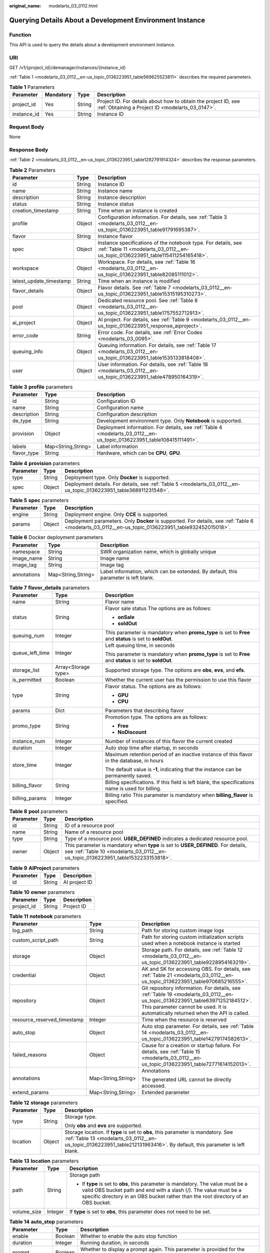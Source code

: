 :original_name: modelarts_03_0112.html

.. _modelarts_03_0112:

Querying Details About a Development Environment Instance
=========================================================

Function
--------

This API is used to query the details about a development environment instance.

URI
---

GET /v1/{project_id}/demanager/instances/{instance_id}

:ref:`Table 1 <modelarts_03_0112__en-us_topic_0136223951_table569625523811>` describes the required parameters.

.. _modelarts_03_0112__en-us_topic_0136223951_table569625523811:

.. table:: **Table 1** Parameters

   +-------------+-----------+--------+--------------------------------------------------------------------------------------------------------------------+
   | Parameter   | Mandatory | Type   | Description                                                                                                        |
   +=============+===========+========+====================================================================================================================+
   | project_id  | Yes       | String | Project ID. For details about how to obtain the project ID, see :ref:`Obtaining a Project ID <modelarts_03_0147>`. |
   +-------------+-----------+--------+--------------------------------------------------------------------------------------------------------------------+
   | instance_id | Yes       | String | Instance ID                                                                                                        |
   +-------------+-----------+--------+--------------------------------------------------------------------------------------------------------------------+

Request Body
------------

None

Response Body
-------------

:ref:`Table 2 <modelarts_03_0112__en-us_topic_0136223951_table1282791914324>` describes the response parameters.

.. _modelarts_03_0112__en-us_topic_0136223951_table1282791914324:

.. table:: **Table 2** Parameters

   +-------------------------+--------+--------------------------------------------------------------------------------------------------------------------------------------------------+
   | Parameter               | Type   | Description                                                                                                                                      |
   +=========================+========+==================================================================================================================================================+
   | id                      | String | Instance ID                                                                                                                                      |
   +-------------------------+--------+--------------------------------------------------------------------------------------------------------------------------------------------------+
   | name                    | String | Instance name                                                                                                                                    |
   +-------------------------+--------+--------------------------------------------------------------------------------------------------------------------------------------------------+
   | description             | String | Instance description                                                                                                                             |
   +-------------------------+--------+--------------------------------------------------------------------------------------------------------------------------------------------------+
   | status                  | String | Instance status                                                                                                                                  |
   +-------------------------+--------+--------------------------------------------------------------------------------------------------------------------------------------------------+
   | creation_timestamp      | String | Time when an instance is created                                                                                                                 |
   +-------------------------+--------+--------------------------------------------------------------------------------------------------------------------------------------------------+
   | profile                 | Object | Configuration information. For details, see :ref:`Table 3 <modelarts_03_0112__en-us_topic_0136223951_table91791695387>`.                         |
   +-------------------------+--------+--------------------------------------------------------------------------------------------------------------------------------------------------+
   | flavor                  | String | Instance flavor                                                                                                                                  |
   +-------------------------+--------+--------------------------------------------------------------------------------------------------------------------------------------------------+
   | spec                    | Object | Instance specifications of the notebook type. For details, see :ref:`Table 11 <modelarts_03_0112__en-us_topic_0136223951_table115411254165418>`. |
   +-------------------------+--------+--------------------------------------------------------------------------------------------------------------------------------------------------+
   | workspace               | Object | Workspace. For details, see :ref:`Table 16 <modelarts_03_0112__en-us_topic_0136223951_table82085111012>`.                                        |
   +-------------------------+--------+--------------------------------------------------------------------------------------------------------------------------------------------------+
   | latest_update_timestamp | String | Time when an instance is modified                                                                                                                |
   +-------------------------+--------+--------------------------------------------------------------------------------------------------------------------------------------------------+
   | flavor_details          | Object | Flavor details. See :ref:`Table 7 <modelarts_03_0112__en-us_topic_0136223951_table15315195310273>`.                                              |
   +-------------------------+--------+--------------------------------------------------------------------------------------------------------------------------------------------------+
   | pool                    | Object | Dedicated resource pool. See :ref:`Table 8 <modelarts_03_0112__en-us_topic_0136223951_table1757552712913>`.                                      |
   +-------------------------+--------+--------------------------------------------------------------------------------------------------------------------------------------------------+
   | ai_project              | Object | AI project. For details, see :ref:`Table 9 <modelarts_03_0112__en-us_topic_0136223951_response_aiproject>`.                                      |
   +-------------------------+--------+--------------------------------------------------------------------------------------------------------------------------------------------------+
   | error_code              | String | Error code. For details, see :ref:`Error Codes <modelarts_03_0095>`.                                                                             |
   +-------------------------+--------+--------------------------------------------------------------------------------------------------------------------------------------------------+
   | queuing_info            | Object | Queuing information. For details, see :ref:`Table 17 <modelarts_03_0112__en-us_topic_0136223951_table1535133818408>`.                            |
   +-------------------------+--------+--------------------------------------------------------------------------------------------------------------------------------------------------+
   | user                    | Object | User information. For details, see :ref:`Table 18 <modelarts_03_0112__en-us_topic_0136223951_table478950164319>`.                                |
   +-------------------------+--------+--------------------------------------------------------------------------------------------------------------------------------------------------+

.. _modelarts_03_0112__en-us_topic_0136223951_table91791695387:

.. table:: **Table 3** **profile** parameters

   +-------------+--------------------+------------------------------------------------------------------------------------------------------------------------+
   | Parameter   | Type               | Description                                                                                                            |
   +=============+====================+========================================================================================================================+
   | id          | String             | Configuration ID                                                                                                       |
   +-------------+--------------------+------------------------------------------------------------------------------------------------------------------------+
   | name        | String             | Configuration name                                                                                                     |
   +-------------+--------------------+------------------------------------------------------------------------------------------------------------------------+
   | description | String             | Configuration description                                                                                              |
   +-------------+--------------------+------------------------------------------------------------------------------------------------------------------------+
   | de_type     | String             | Development environment type. Only **Notebook** is supported.                                                          |
   +-------------+--------------------+------------------------------------------------------------------------------------------------------------------------+
   | provision   | Object             | Deployment information. For details, see :ref:`Table 4 <modelarts_03_0112__en-us_topic_0136223951_table108415111491>`. |
   +-------------+--------------------+------------------------------------------------------------------------------------------------------------------------+
   | labels      | Map<String,String> | Label information                                                                                                      |
   +-------------+--------------------+------------------------------------------------------------------------------------------------------------------------+
   | flavor_type | String             | Hardware, which can be **CPU**, **GPU**.                                                                               |
   +-------------+--------------------+------------------------------------------------------------------------------------------------------------------------+

.. _modelarts_03_0112__en-us_topic_0136223951_table108415111491:

.. table:: **Table 4** **provision** parameters

   +-----------+--------+--------------------------------------------------------------------------------------------------------------------+
   | Parameter | Type   | Description                                                                                                        |
   +===========+========+====================================================================================================================+
   | type      | String | Deployment type. Only **Docker** is supported.                                                                     |
   +-----------+--------+--------------------------------------------------------------------------------------------------------------------+
   | spec      | Object | Deployment details. For details, see :ref:`Table 5 <modelarts_03_0112__en-us_topic_0136223951_table368911231548>`. |
   +-----------+--------+--------------------------------------------------------------------------------------------------------------------+

.. _modelarts_03_0112__en-us_topic_0136223951_table368911231548:

.. table:: **Table 5** **spec** parameters

   +-----------+--------+-----------------------------------------------------------------------------------------------------------------------------------------------------+
   | Parameter | Type   | Description                                                                                                                                         |
   +===========+========+=====================================================================================================================================================+
   | engine    | String | Deployment engine. Only **CCE** is supported.                                                                                                       |
   +-----------+--------+-----------------------------------------------------------------------------------------------------------------------------------------------------+
   | params    | Object | Deployment parameters. Only **Docker** is supported. For details, see :ref:`Table 6 <modelarts_03_0112__en-us_topic_0136223951_table932452015018>`. |
   +-----------+--------+-----------------------------------------------------------------------------------------------------------------------------------------------------+

.. _modelarts_03_0112__en-us_topic_0136223951_table932452015018:

.. table:: **Table 6** Docker deployment parameters

   +-------------+--------------------+-------------------------------------------------------------------------------------+
   | Parameter   | Type               | Description                                                                         |
   +=============+====================+=====================================================================================+
   | namespace   | String             | SWR organization name, which is globally unique                                     |
   +-------------+--------------------+-------------------------------------------------------------------------------------+
   | image_name  | String             | Image name                                                                          |
   +-------------+--------------------+-------------------------------------------------------------------------------------+
   | image_tag   | String             | Image tag                                                                           |
   +-------------+--------------------+-------------------------------------------------------------------------------------+
   | annotations | Map<String,String> | Label information, which can be extended. By default, this parameter is left blank. |
   +-------------+--------------------+-------------------------------------------------------------------------------------+

.. _modelarts_03_0112__en-us_topic_0136223951_table15315195310273:

.. table:: **Table 7** **flavor_details** parameters

   +-----------------------+-----------------------+----------------------------------------------------------------------------------------------------------+
   | Parameter             | Type                  | Description                                                                                              |
   +=======================+=======================+==========================================================================================================+
   | name                  | String                | Flavor name                                                                                              |
   +-----------------------+-----------------------+----------------------------------------------------------------------------------------------------------+
   | status                | String                | Flavor sale status The options are as follows:                                                           |
   |                       |                       |                                                                                                          |
   |                       |                       | -  **onSale**                                                                                            |
   |                       |                       | -  **soldOut**                                                                                           |
   +-----------------------+-----------------------+----------------------------------------------------------------------------------------------------------+
   | queuing_num           | Integer               | This parameter is mandatory when **promo_type** is set to **Free** and **status** is set to **soldOut**. |
   +-----------------------+-----------------------+----------------------------------------------------------------------------------------------------------+
   | queue_left_time       | Integer               | Left queuing time, in seconds                                                                            |
   |                       |                       |                                                                                                          |
   |                       |                       | This parameter is mandatory when **promo_type** is set to **Free** and **status** is set to **soldOut**. |
   +-----------------------+-----------------------+----------------------------------------------------------------------------------------------------------+
   | storage_list          | Array<Storage type>   | Supported storage type. The options are **obs**, **evs**, and **efs**.                                   |
   +-----------------------+-----------------------+----------------------------------------------------------------------------------------------------------+
   | is_permitted          | Boolean               | Whether the current user has the permission to use this flavor                                           |
   +-----------------------+-----------------------+----------------------------------------------------------------------------------------------------------+
   | type                  | String                | Flavor status. The options are as follows:                                                               |
   |                       |                       |                                                                                                          |
   |                       |                       | -  **GPU**                                                                                               |
   |                       |                       | -  **CPU**                                                                                               |
   +-----------------------+-----------------------+----------------------------------------------------------------------------------------------------------+
   | params                | Dict                  | Parameters that describing flavor                                                                        |
   +-----------------------+-----------------------+----------------------------------------------------------------------------------------------------------+
   | promo_type            | String                | Promotion type. The options are as follows:                                                              |
   |                       |                       |                                                                                                          |
   |                       |                       | -  **Free**                                                                                              |
   |                       |                       | -  **NoDiscount**                                                                                        |
   +-----------------------+-----------------------+----------------------------------------------------------------------------------------------------------+
   | instance_num          | Integer               | Number of instances of this flavor the current created                                                   |
   +-----------------------+-----------------------+----------------------------------------------------------------------------------------------------------+
   | duration              | Integer               | Auto stop time after startup, in seconds                                                                 |
   +-----------------------+-----------------------+----------------------------------------------------------------------------------------------------------+
   | store_time            | Integer               | Maximum retention period of an inactive instance of this flavor in the database, in hours                |
   |                       |                       |                                                                                                          |
   |                       |                       | The default value is **-1**, indicating that the instance can be permanently saved.                      |
   +-----------------------+-----------------------+----------------------------------------------------------------------------------------------------------+
   | billing_flavor        | String                | Billing specifications. If this field is left blank, the specifications name is used for billing.        |
   +-----------------------+-----------------------+----------------------------------------------------------------------------------------------------------+
   | billing_params        | Integer               | Billing ratio This parameter is mandatory when **billing_flavor** is specified.                          |
   +-----------------------+-----------------------+----------------------------------------------------------------------------------------------------------+

.. _modelarts_03_0112__en-us_topic_0136223951_table1757552712913:

.. table:: **Table 8** **pool** parameters

   +-----------+--------+------------------------------------------------------------------------------------------------------------------------------------------------------------------------+
   | Parameter | Type   | Description                                                                                                                                                            |
   +===========+========+========================================================================================================================================================================+
   | id        | String | ID of a resource pool                                                                                                                                                  |
   +-----------+--------+------------------------------------------------------------------------------------------------------------------------------------------------------------------------+
   | name      | String | Name of a resource pool                                                                                                                                                |
   +-----------+--------+------------------------------------------------------------------------------------------------------------------------------------------------------------------------+
   | type      | String | Type of a resource pool. **USER_DEFINED** indicates a dedicated resource pool.                                                                                         |
   +-----------+--------+------------------------------------------------------------------------------------------------------------------------------------------------------------------------+
   | owner     | Object | This parameter is mandatory when **type** is set to **USER_DEFINED**. For details, see :ref:`Table 10 <modelarts_03_0112__en-us_topic_0136223951_table1532233153818>`. |
   +-----------+--------+------------------------------------------------------------------------------------------------------------------------------------------------------------------------+

.. _modelarts_03_0112__en-us_topic_0136223951_response_aiproject:

.. table:: **Table 9** **AIProject** parameters

   ========= ====== =============
   Parameter Type   Description
   ========= ====== =============
   id        String AI project ID
   ========= ====== =============

.. _modelarts_03_0112__en-us_topic_0136223951_table1532233153818:

.. table:: **Table 10** **owner** parameters

   ========== ====== ===========
   Parameter  Type   Description
   ========== ====== ===========
   project_id String Project ID
   ========== ====== ===========

.. _modelarts_03_0112__en-us_topic_0136223951_table115411254165418:

.. table:: **Table 11** **notebook** parameters

   +-----------------------------+-----------------------+-------------------------------------------------------------------------------------------------------------------------------------------------------------------------------------------------------------------+
   | Parameter                   | Type                  | Description                                                                                                                                                                                                       |
   +=============================+=======================+===================================================================================================================================================================================================================+
   | log_path                    | String                | Path for storing custom image logs                                                                                                                                                                                |
   +-----------------------------+-----------------------+-------------------------------------------------------------------------------------------------------------------------------------------------------------------------------------------------------------------+
   | custom_script_path          | String                | Path for storing custom initialization scripts used when a notebook instance is started                                                                                                                           |
   +-----------------------------+-----------------------+-------------------------------------------------------------------------------------------------------------------------------------------------------------------------------------------------------------------+
   | storage                     | Object                | Storage path. For details, see :ref:`Table 12 <modelarts_03_0112__en-us_topic_0136223951_table9228954163219>`.                                                                                                    |
   +-----------------------------+-----------------------+-------------------------------------------------------------------------------------------------------------------------------------------------------------------------------------------------------------------+
   | credential                  | Object                | AK and SK for accessing OBS. For details, see :ref:`Table 21 <modelarts_03_0112__en-us_topic_0136223951_table970685216555>`.                                                                                      |
   +-----------------------------+-----------------------+-------------------------------------------------------------------------------------------------------------------------------------------------------------------------------------------------------------------+
   | repository                  | Object                | Git repository information. For details, see :ref:`Table 19 <modelarts_03_0112__en-us_topic_0136223951_table63971252184512>`. This parameter cannot be used. It is automatically returned when the API is called. |
   +-----------------------------+-----------------------+-------------------------------------------------------------------------------------------------------------------------------------------------------------------------------------------------------------------+
   | resource_reserved_timestamp | Integer               | Time when the resource is reserved                                                                                                                                                                                |
   +-----------------------------+-----------------------+-------------------------------------------------------------------------------------------------------------------------------------------------------------------------------------------------------------------+
   | auto_stop                   | Object                | Auto stop parameter. For details, see :ref:`Table 14 <modelarts_03_0112__en-us_topic_0136223951_table14279174582613>`.                                                                                            |
   +-----------------------------+-----------------------+-------------------------------------------------------------------------------------------------------------------------------------------------------------------------------------------------------------------+
   | failed_reasons              | Object                | Cause for a creation or startup failure. For details, see :ref:`Table 15 <modelarts_03_0112__en-us_topic_0136223951_table72771614152013>`.                                                                        |
   +-----------------------------+-----------------------+-------------------------------------------------------------------------------------------------------------------------------------------------------------------------------------------------------------------+
   | annotations                 | Map<String,String>    | Annotations                                                                                                                                                                                                       |
   |                             |                       |                                                                                                                                                                                                                   |
   |                             |                       | The generated URL cannot be directly accessed.                                                                                                                                                                    |
   +-----------------------------+-----------------------+-------------------------------------------------------------------------------------------------------------------------------------------------------------------------------------------------------------------+
   | extend_params               | Map<String,String>    | Extended parameter                                                                                                                                                                                                |
   +-----------------------------+-----------------------+-------------------------------------------------------------------------------------------------------------------------------------------------------------------------------------------------------------------+

.. _modelarts_03_0112__en-us_topic_0136223951_table9228954163219:

.. table:: **Table 12** **storage** parameters

   +-----------------------+-----------------------+------------------------------------------------------------------------------------------------------------------------------------------------------------------------------------------------------------+
   | Parameter             | Type                  | Description                                                                                                                                                                                                |
   +=======================+=======================+============================================================================================================================================================================================================+
   | type                  | String                | Storage type.                                                                                                                                                                                              |
   |                       |                       |                                                                                                                                                                                                            |
   |                       |                       | Only **obs** and **evs** are supported.                                                                                                                                                                    |
   +-----------------------+-----------------------+------------------------------------------------------------------------------------------------------------------------------------------------------------------------------------------------------------+
   | location              | Object                | Storage location. If **type** is set to **obs**, this parameter is mandatory. See :ref:`Table 13 <modelarts_03_0112__en-us_topic_0136223951_table212131963416>`. By default, this parameter is left blank. |
   +-----------------------+-----------------------+------------------------------------------------------------------------------------------------------------------------------------------------------------------------------------------------------------+

.. _modelarts_03_0112__en-us_topic_0136223951_table212131963416:

.. table:: **Table 13** **location** parameters

   +-----------------------+-----------------------+---------------------------------------------------------------------------------------------------------------------------------------------------------------------------------------------------------------------------------------------+
   | Parameter             | Type                  | Description                                                                                                                                                                                                                                 |
   +=======================+=======================+=============================================================================================================================================================================================================================================+
   | path                  | String                | Storage path                                                                                                                                                                                                                                |
   |                       |                       |                                                                                                                                                                                                                                             |
   |                       |                       | -  If **type** is set to **obs**, this parameter is mandatory. The value must be a valid OBS bucket path and end with a slash (/). The value must be a specific directory in an OBS bucket rather than the root directory of an OBS bucket. |
   +-----------------------+-----------------------+---------------------------------------------------------------------------------------------------------------------------------------------------------------------------------------------------------------------------------------------+
   | volume_size           | Integer               | If **type** is set to **obs**, this parameter does not need to be set.                                                                                                                                                                      |
   +-----------------------+-----------------------+---------------------------------------------------------------------------------------------------------------------------------------------------------------------------------------------------------------------------------------------+

.. _modelarts_03_0112__en-us_topic_0136223951_table14279174582613:

.. table:: **Table 14** **auto_stop** parameters

   +----------------+---------+---------------------------------------------------------------------------------------+
   | Parameter      | Type    | Description                                                                           |
   +================+=========+=======================================================================================+
   | enable         | Boolean | Whether to enable the auto stop function                                              |
   +----------------+---------+---------------------------------------------------------------------------------------+
   | duration       | Integer | Running duration, in seconds                                                          |
   +----------------+---------+---------------------------------------------------------------------------------------+
   | prompt         | Boolean | Whether to display a prompt again. This parameter is provided for the console to use. |
   +----------------+---------+---------------------------------------------------------------------------------------+
   | stop_timestamp | Integer | Time when the instance stops. The value is a 13-digit timestamp.                      |
   +----------------+---------+---------------------------------------------------------------------------------------+
   | remain_time    | Integer | Remaining time before actual stop, in seconds                                         |
   +----------------+---------+---------------------------------------------------------------------------------------+

.. _modelarts_03_0112__en-us_topic_0136223951_table72771614152013:

.. table:: **Table 15** **failed_reasons** parameters

   ========= ================== =============
   Parameter Type               Description
   ========= ================== =============
   code      String             Error code
   message   String             Error message
   detail    Map<String,String> Error details
   ========= ================== =============

.. _modelarts_03_0112__en-us_topic_0136223951_table82085111012:

.. table:: **Table 16** **workspace** parameters

   +-----------+--------+--------------------------------------------------------------------------------------------------------------------------------+
   | Parameter | Type   | Description                                                                                                                    |
   +===========+========+================================================================================================================================+
   | id        | String | Workspace ID If no workspace is created, the default value is **0**. If a workspace is created and used, use the actual value. |
   +-----------+--------+--------------------------------------------------------------------------------------------------------------------------------+

.. _modelarts_03_0112__en-us_topic_0136223951_table1535133818408:

.. table:: **Table 17** **queuing_info** parameters

   +-----------------------+-----------------------+------------------------------------------------------------------------------------------------------------------------------------------------------------------------------------------+
   | Parameter             | Type                  | Description                                                                                                                                                                              |
   +=======================+=======================+==========================================================================================================================================================================================+
   | id                    | String                | Instance ID                                                                                                                                                                              |
   +-----------------------+-----------------------+------------------------------------------------------------------------------------------------------------------------------------------------------------------------------------------+
   | name                  | String                | Instance name                                                                                                                                                                            |
   +-----------------------+-----------------------+------------------------------------------------------------------------------------------------------------------------------------------------------------------------------------------+
   | de_type               | String                | Development environment type. By default, all types are returned.                                                                                                                        |
   |                       |                       |                                                                                                                                                                                          |
   |                       |                       | Only **Notebook** is supported.                                                                                                                                                          |
   +-----------------------+-----------------------+------------------------------------------------------------------------------------------------------------------------------------------------------------------------------------------+
   | flavor                | String                | Instance flavor. By default, all types are returned.                                                                                                                                     |
   +-----------------------+-----------------------+------------------------------------------------------------------------------------------------------------------------------------------------------------------------------------------+
   | flavor_details        | Object                | Flavor details, which display the flavor information and whether the flavor is sold out For details, see :ref:`Table 7 <modelarts_03_0112__en-us_topic_0136223951_table15315195310273>`. |
   +-----------------------+-----------------------+------------------------------------------------------------------------------------------------------------------------------------------------------------------------------------------+
   | status                | String                | Instance status. By default, all statuses are returned, including:                                                                                                                       |
   |                       |                       |                                                                                                                                                                                          |
   |                       |                       | -  **CREATE_QUEUING**                                                                                                                                                                    |
   |                       |                       | -  **START_QUEUING**                                                                                                                                                                     |
   +-----------------------+-----------------------+------------------------------------------------------------------------------------------------------------------------------------------------------------------------------------------+
   | begin_timestamp       | Integer               | Time when an instance starts queuing. The value is a 13-digit timestamp.                                                                                                                 |
   +-----------------------+-----------------------+------------------------------------------------------------------------------------------------------------------------------------------------------------------------------------------+
   | remain_time           | Integer               | Left queuing time, in seconds                                                                                                                                                            |
   +-----------------------+-----------------------+------------------------------------------------------------------------------------------------------------------------------------------------------------------------------------------+
   | end_timestamp         | Integer               | Time when an instance completes queuing. The value is a 13-digit timestamp.                                                                                                              |
   +-----------------------+-----------------------+------------------------------------------------------------------------------------------------------------------------------------------------------------------------------------------+
   | rank                  | Integer               | Ranking of an instance in a queue                                                                                                                                                        |
   +-----------------------+-----------------------+------------------------------------------------------------------------------------------------------------------------------------------------------------------------------------------+

.. _modelarts_03_0112__en-us_topic_0136223951_table478950164319:

.. table:: **Table 18** **user** parameters

   ========= ====== ===========
   Parameter Type   Description
   ========= ====== ===========
   id        String User ID
   name      String Username
   ========= ====== ===========

.. _modelarts_03_0112__en-us_topic_0136223951_table63971252184512:

.. table:: **Table 19** **repository** parameters

   +-----------------+--------+--------------------------------------------------------------------------------------------------------------------------------+
   | Parameter       | Type   | Description                                                                                                                    |
   +=================+========+================================================================================================================================+
   | id              | String | Repository ID                                                                                                                  |
   +-----------------+--------+--------------------------------------------------------------------------------------------------------------------------------+
   | branch          | String | Repository branch                                                                                                              |
   +-----------------+--------+--------------------------------------------------------------------------------------------------------------------------------+
   | user_name       | String | Repository username                                                                                                            |
   +-----------------+--------+--------------------------------------------------------------------------------------------------------------------------------+
   | user_email      | String | Repository user mailbox                                                                                                        |
   +-----------------+--------+--------------------------------------------------------------------------------------------------------------------------------+
   | type            | String | Repository type. The options are **CodeClub** and **GitHub**.                                                                  |
   +-----------------+--------+--------------------------------------------------------------------------------------------------------------------------------+
   | connection_info | Object | Repository link information. For details, see :ref:`Table 20 <modelarts_03_0112__en-us_topic_0136223951_table13487192116490>`. |
   +-----------------+--------+--------------------------------------------------------------------------------------------------------------------------------+

.. _modelarts_03_0112__en-us_topic_0136223951_table13487192116490:

.. table:: **Table 20** **connection_info** parameters

   +------------+--------+--------------------------------------------------------------------------------------------------------------------------+
   | Parameter  | Type   | Description                                                                                                              |
   +============+========+==========================================================================================================================+
   | protocol   | String | Repository link protocol. The options are **ssh** and **https**.                                                         |
   +------------+--------+--------------------------------------------------------------------------------------------------------------------------+
   | url        | String | Repository link address                                                                                                  |
   +------------+--------+--------------------------------------------------------------------------------------------------------------------------+
   | credential | Object | Certificate information. For details, see :ref:`Table 21 <modelarts_03_0112__en-us_topic_0136223951_table970685216555>`. |
   +------------+--------+--------------------------------------------------------------------------------------------------------------------------+

.. _modelarts_03_0112__en-us_topic_0136223951_table970685216555:

.. table:: **Table 21** **credential** parameters

   =============== ====== =======================
   Parameter       Type   Description
   =============== ====== =======================
   ssh_private_key String SSH private certificate
   access_token    String OAuth token of GitHub
   =============== ====== =======================

Samples
-------

The following shows how to obtain the details about instance **6fa459ea-ee8a-3ca4-894e-db77e160355e**.

-  Sample request

   .. code-block:: text

      GET https://endpoint/v1/{project_id}/demanager/instances/6fa459ea-ee8a-3ca4-894e-db77e160355e

-  Successful sample response

   .. code-block::

      {
          "ai_project": {
              "id": "default-ai-project"
          },
          "creation_timestamp": "1594887749962",
          "description": "",
          "flavor": "modelarts.bm.gpu.v100NV32",
          "flavor_details": {
              "name": "modelarts.bm.gpu.v100NV32",
              "params": {
                  "CPU": 8,
                  "GPU": 1,
                  "gpu_type": "v100NV32",
                  "memory": "64GiB"
              },
              "status": "onSale",
              "type": "GPU"
          },
          "id": "DE-7d558ef8-c73d-11ea-964c-0255ac100033",
          "latest_update_timestamp": "1594888070775",
          "name": "notebook-c6fd",
          "profile": {
              "de_type": "Notebook",
              "description": "multi engine, gpu, python 3.6 for notebook",
              "flavor_type": "GPU",
              "id": "Multi-Engine 1.0 (python3)-gpu",
              "name": "Multi-Engine 1.0 (python3)-gpu",
              "provision": {
                  "annotations": {
                      "category": "Multi-Engine 1.0 (python3)",
                      "type": "system"
                  },
                  "spec": {
                      "engine": "CCE",
                      "params": {
                          "annotations": null,
                          "image_name": "mul-kernel-gpu-cuda-cp36",
                          "image_tag": "2.0.5-B003",
                          "namespace": "atelier"
                      }
                  },
                  "type": "Docker"
              }
          },
          "spec": {
              "annotations": {
                  "target_domain": "https://xxx",
                  "url": "https://xxx:32000/modelarts/hubv100/notebook/user/DE-7d558ef8-c73d-11ea-964c-0255ac100033"
              },
              "auto_stop": {
                  "duration": 3600,
                  "enable": true,
                  "prompt": true,
                  "remain_time": 3336,
                  "stop_timestamp": 1594891408723
              },
              "extend_params": null,
              "failed_reasons": null,
              "repository": null,
              "extend_storage": null,
              "storage": {
                  "location": {
                      "path": "/home/ma-user/work",
                      "volume_size": 5,
                      "volume_unit": "GB"
                  },
                  "type": "evs"
              }
          },
          "status": "RUNNING",
          "user": {
              "id": "15dda26361214ca2a5953917d2f48ffb",
              "name": "ops_dev_env"
          },
          "workspace": {
              "id": "0"
          }
      }

-  Failed sample response

   .. code-block::

      {
          "error_message": "The instance does not exist.",
          "error_code": "ModelArts.6309"
      }

Status Code
-----------

For details about the status code, see :ref:`Status Code <modelarts_03_0094>`.

Error Codes
-----------

See :ref:`Error Codes <modelarts_03_0095>`.
